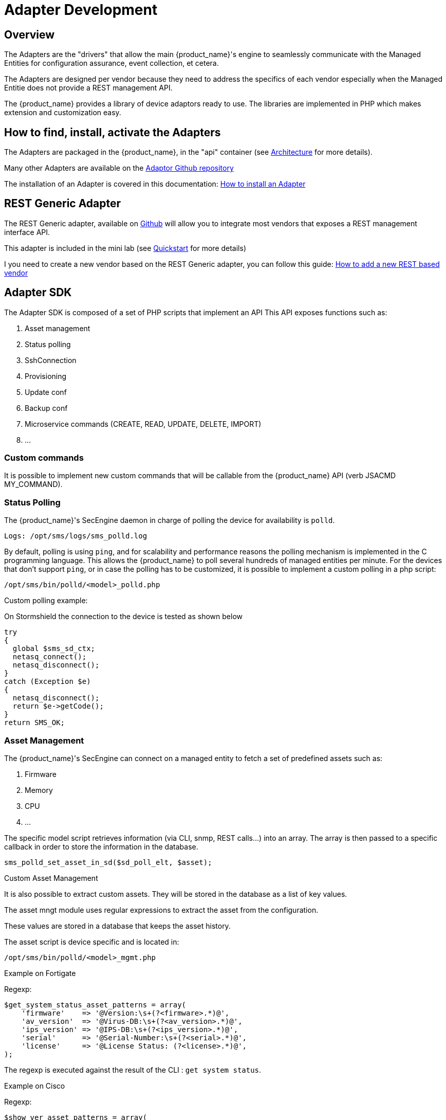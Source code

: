 = Adapter Development
:doctype: book 
:imagesdir: ./resources/
ifdef::env-github,env-browser[:outfilesuffix: .adoc]
:source-highlighter: pygments

== Overview
The Adapters are the "drivers" that allow the main {product_name}'s engine to seamlessly communicate with the Managed Entities for configuration assurance, event collection, et cetera.

The Adapters are designed per vendor because they need to address the specifics of each vendor especially when the Managed Entitie does not provide a REST management API.

The {product_name} provides a library of device adaptors ready to use. 
The libraries are implemented in PHP which makes extension and customization easy.


== How to find, install, activate the Adapters
The Adapters are packaged in the {product_name}, in the "api" container (see link:../admin-guide/architecture_overview{outfilesuffix}[Architecture] for more details).

Many other Adapters are available on the https://github.com/openmsa/Adaptors[Adaptor Github repository,window=_blank]

The installation of an Adapter is covered in this documentation: link:https://github.com/openmsa/Adaptors/blob/master/doc/How_to_install_a_new_adapter.md[How to install an Adapter,window=_blank]

== REST Generic Adapter
The REST Generic adapter, available on link:https://github.com/openmsa/Adaptors/tree/master/adapters/rest_generic[Github,window=_blank] will allow you to integrate most vendors that exposes a REST management interface API.

This adapter is included in the mini lab (see link:../user-guide/quickstart{outfilesuffix}[Quickstart] for more details)

I you need to create a new vendor based on the REST Generic adapter, you can follow this guide: link:how_to_add_a_new_vendor_with_rest_adaptor{outfilesuffix}[How to add a new REST based vendor]

== Adapter SDK

The Adapter SDK is composed of a set of PHP scripts that implement an API
This API exposes functions such as:

. Asset management
. Status polling 
. SshConnection
. Provisioning
. Update conf
. Backup conf
. Microservice commands (CREATE, READ, UPDATE, DELETE, IMPORT)
. …

=== Custom commands
It is possible to implement new custom commands that will be callable from the {product_name} API (verb JSACMD MY_COMMAND).

=== Status Polling

The {product_name}'s SecEngine daemon in charge of polling the device for availability is `polld`.

----
Logs: /opt/sms/logs/sms_polld.log
----

By default, polling is using `ping`, and for scalability and performance reasons the polling mechanism is implemented in the C programming language. 
This allows the {product_name} to poll several hundreds of managed entities per minute.
For the devices that don’t support `ping`, or in case the polling has to be customized, it is possible to implement a custom polling in a php script:
----
/opt/sms/bin/polld/<model>_polld.php
----

.Custom polling example:
On Stormshield the connection to the device is tested as shown below
[source, php]
----
try
{
  global $sms_sd_ctx;
  netasq_connect();
  netasq_disconnect();
}
catch (Exception $e)
{
  netasq_disconnect();
  return $e->getCode();
}
return SMS_OK;
----

=== Asset Management
The {product_name}'s SecEngine can connect on a managed entity to fetch a set of predefined assets such as:

. Firmware
. Memory
. CPU
. …

The specific model script retrieves information (via CLI, snmp, REST calls...) into an array. 
The array is then passed to a specific callback in order to store the information in the database.
[source, php]
----
sms_polld_set_asset_in_sd($sd_poll_elt, $asset);
----
.Custom Asset Management
It is also possible to extract custom assets. 
They will be stored in the database as a list of key values.

The asset mngt module uses regular expressions to extract the asset from the configuration.

These values are stored in a database that keeps the asset history.

The asset script is device specific and is located in:
----
/opt/sms/bin/polld/<model>_mgmt.php
----

.Example on Fortigate
Regexp:
[source, php]
----
$get_system_status_asset_patterns = array(
    'firmware'    => '@Version:\s+(?<firmware>.*)@',
    'av_version'  => '@Virus-DB:\s+(?<av_version>.*)@',
    'ips_version' => '@IPS-DB:\s+(?<ips_version>.*)@',
    'serial'      => '@Serial-Number:\s+(?<serial>.*)@',
    'license'     => '@License Status: (?<license>.*)@',
);
----
The regexp is executed against the result of the CLI : `get system status`.

.Example on Cisco
Regexp:

[source, php]
----
$show_ver_asset_patterns = array(
  'serial' => '@Processor board ID (?<serial>\S*)@',
  'license' => '@oftware \((?<license>[^\)]*)\)@',
  'firmware' => '@\), Version (?<firmware>[^,]*),@',
  'model' => '@^(?<model>[^(]*) \(.*with \d+K/\d+K bytes of memory@',
  'cpu' => '@^.* \((?<cpu>[^\)]*)\) processor@',
  'memory' => '@with (?<memory>\d*K/\d*K bytes) of memory@',
  );
----

The regexp is executed against the result of the CLI `show version`.

=== Configuration Management
==== Dialog with the Managed Entity
The following PHP scripts have to be created in the `/opt/sms/bin/php/<model>/` directory.

This set of PHP scripts manages the dialog between the {produt_name} and the managed entity.

.adaptor.php
Provides access to the device for device connection and configuration update.

.device_connect.php
Manages the connection to the device (SSH, or REST, for example).

==== Microservice based configuration
PHP scripts to configure a device using objects:

.<model>_command.php

Manages the OBMF specificities for the device.

.device_configuration.php
Manages the main configuration methods for the managed entity (only update_conf() is used for objects).

==== Template based configuration
PHP scripts to configure a device using templates:

.do_update_conf.php
Generates and applies a configuration.

This task is also called automatically when the router configuration changes.

.device_configuration.php
update_conf() should be enhanced to support configuration templates.

==== Provisioning
PHP scripts to do the initial provisioning of the device:

.do_provisioning.php
Generates and applies the initial configuration on the device.
This is an asynchronous task, so a script must be provided to give an update on progress.

.provisioning_stages.php
Describes all the provisioning stages. This is used to store the provisioning status into the database.

.prov_lock.php
Provisioning action to lock the database for this device during the provisioning.

.prov_init_conn.php
This is the initial connection test.

.prov_dns_update.php
Add the device to the MSA local DNS.

.prov_unlock.php
Provisioning action to unlock the database for this device during the provisioning.

==== Other Features
.do_get_running_conf.php
Called by GUI (menu Monitoring -> Get the running configuration).

.do_staging.php
Generate the staging configuration for the device (menu General -> Staging).

.do_backup_conf.php
Generate a backup of the device configuration.

.do_restore_conf.php
Restore a configuration backup on the device.

.do_update_firmware.php
Update the firmware of a device.

If a script is not present, the corresponding operation on the {product_name} will give the "Function not supported by the device" error.

=== Connectivity to the Devices
For the managed entities that expose a remote CLI based management interface the adapter API requires the implementation of a class that extends SshConnection.

SshConnection connection is defined in `/opt/sms/bin/php/smsd/ssh_connection.php`

SshConnection  extends GenericConnection defined in `/opt/sms/bin/php/smsd/generic_connection.php`

SshConnection  extends GenericConnection defined in `/opt/sms/bin/php/smsd/generic_connection.php`

image:images/adapter_class_hierachy.png[]

==== The class Connection 

./opt/sms/bin/php/smsd/connection.php 

This class is always overridden by a generic connection.
It defines functions such as the "get" and "set" attributes such as the prompt, the device IP (sd_ip_config) ...

The function `connect`
It defines the main connect functions `public function connect($connectString)`.

This function uses the PHP function `proc_open` to execute the connect command and opens file pointers for IO.
The disconnect closes the IO file pointers and leaves a clean state.

.Other function 
`sendexpectone` for sending a command to a device and getting the result back.

[source, php]
----
public function sendexpectone($origin, $cmd, $prompt='lire dans sdctx', $delay = EXPECT_DELAY, $display_error = true)
----

Example (in Fortinet adaptor)
[source, php]
----
$buffer = sendexpectone(__FILE__ . ':' . __LINE__, $this, 'get system status', '#');
----

==== The class GenericConnection 
./opt/sms/bin/php/smsd/connection.php
This class implements a constructor that initiates a class attribute.

Device information is read by calling the function `get_network_profile()`.

get_network_profile is defined for each device in a PHP file located in:
----
/opt/sms/spool/php_db_data/<device_id>.php
----
This PHP file is an “image” of the device configuration as stored in the database.

This design allows a quick and easy access to device configurations such as IP, credentials, interface name, SNMP community, customer ID ...

==== The class SshConnection

./opt/sms/bin/php/smsd/ssh_connection.php 

It implements the function `do_connect()` that uses the function `connect()` from the class Connection:

[source, php]
----
parent::connect("ssh –p 22 -o StrictHostKeyChecking=no…
----

It uses the function `expect()` to check that SSH connectivity is OK (by checking that the result contains “Permanently added”).

==== The class SshKeyConnection 
./opt/sms/bin/php/smsd/ssh_connection.php 

Allows public/private keys via SSH authentication with the device.

.Example
Fortiweb WAF on AWS requires this kind of authentication.

===== Other examples
.LinuxGenericsshConnection
----
/opt/sms/bin/php/linux_generic/linux_generic_connect.php
----

Used in `do_update_conf.php`

[source, php]
----
$ret = linux_generic_connect();
----

=== Implementation of ‘Update Configuration’
Base operation for implementing:

. The initial provisioning
. The template-based configuration
. The Microservice CREATE/UPDATE/DELETE operation

Implemented by `do_update_conf.php`

Can be called directly by the {product_name}'s SecEngine API, it is an asynchronous process, its status can be monitored.

=== Managed Entity activation (initial provisioning)
The {product_name} executes a set of steps to activate the device.

The steps can be customized to do additional operations.

.Default steps:
Defined in `provisioning_stages.php`
[source, php]
----
$provisioning_stages = array(
0 => array('name' => 'Lock Provisioning',     'prog' => 'prov_lock'),
1 => array('name' => 'Initial Connection',    'prog' => 'prov_init_conn'),
2 => array('name' => 'Initial Configuration', 'prog' => 'prov_init_conf'),
3 => array('name' => 'DNS Update',            'prog' => 'prov_dns_update'),
4 => array('name' => 'Unlock Provisioning',   'prog' => 'prov_unlock'),
5 => array('name' => 'Save Configuration',    'prog' => 'prov_save_conf'),
)
----

=== Configuration backup/restore
.do_backup_conf.php 
Based on the verb GETSDCONF (see save_router_conf.sh) which is implemented by do_get_sd_conf.php for each device.

.do_restore_conf.php
The implementation will vary depending on the vendor.

.Example
Fortinet uses TFTP and CLI `execute restore config tftp`. Cisco ISR first tries to SCP to flash and to TFTP and then reboots.

=== Connectivity fallback mechanism
By default, the device adaptor uses secure protocols to communicate with the devices (SSH or TFTP).

When these protocols fail (the device doesn’t support them or firewall restrictions – which might be unlikely), there is a fallback mechanism to protocols such as Telnet or TFTP.

.Example
in `cisco_isr_connect.php`

=== Microservice implementation
The implementation of the functions CREATE/READ/UPDATE/DELETE/IMPORT is specific to the vendor.

NOTE: this is especially true for the IMPORT.

CREATE/READ/UPDATE/DELETE are using the functions to apply conf, this is similar to the configuration update.

IMPORT needs to be aware of the device configuration structure.

It is necessary to provide a unified GUI to build the import but with devices that have different data models.

NOTE: for REST based managed entities, the IMPORT is usually generic since the response is formatted in XML or JSON (cf. link:https://github.com/openmsa/Adaptors/tree/master/adapters/rest_generic[rest_generic])

== The {product_name}'s SecEngine API
As well as named verbs, these commands can be used to interact directly with the {product_name}'s SecEngine from the CLI.

The can also be executed with a REST API:

*HTTP Request:* `+/sms/verb/{verb}/{deviceId}+`

*Method:* `+POST+`
[cols=3*,options="header"]
|===
| Parameter Name
| Type
| Description

| verb
| String
| the command (JSAPROVISIONING, JSCHECKPROVISIONING, JSAUPDATECONF,...)

| deviceId
| String
| the database ID of the managed entity

|===

[cols=2*,options="header"]
|===
| COMMAND
|
 
|JSAPROVISIONING
|Initial provisioning

|JSCHECKPROVISIONING
|Check initial provisioning status

|JSAUPDATECONF
|Update configuration

|JSSTAGING
|Staging

|JSGETSDCONF
|Get router running configuration

|JSGETCONF
|Get router generated 

|===

The verbs are associated to specific PHP do_<verb>.php:

.Example
----
tstsms JSGETSDCONF UBI132
----

This will retrieve the running configuration of the device and use the implementation of `do_get_running_conf.php`.

=== Operation status feedback
During operations done by the {product_name}'s SecEngine, especially the asynchronous ones, the status of the ongoing operation can be set for the user by the PHP scripts. How to update the status depends on the operation.

.Initial Provisioning
Set provisioning status for a provisioning stage.
[source, php]
----
sms_bd_set_provstatus($sms_csp, $sms_sd_info, $stage, $status, $ret, $next_status, $additionalmsg)
----

.Configuration Update
Set the update status of the configuration update of an equipment.
[source, php]
----
sms_set_status_update($sms_csp, $sdid, $error_code, $status, $e->getMessage())
----

This has covered various aspects of Adapter development.  If you have further questions, please contact info@ubiqube.com for more information.
